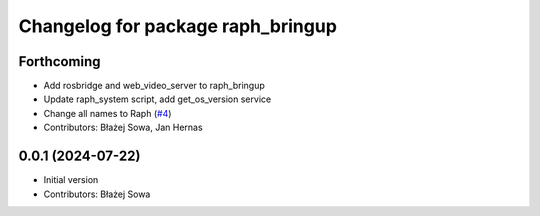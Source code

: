 ^^^^^^^^^^^^^^^^^^^^^^^^^^^^^^^^^^^
Changelog for package raph_bringup
^^^^^^^^^^^^^^^^^^^^^^^^^^^^^^^^^^^

Forthcoming
-----------
* Add rosbridge and web_video_server to raph_bringup
* Update raph_system script, add get_os_version service
* Change all names to Raph (`#4 <https://github.com/Rapha-Rover/rapha_robot/issues/4>`_)
* Contributors: Błażej Sowa, Jan Hernas

0.0.1 (2024-07-22)
------------------
* Initial version
* Contributors: Błażej Sowa
